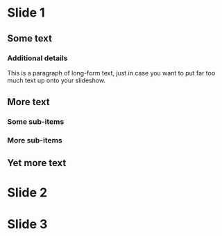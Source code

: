 * Slide 1

** Some text
*** Additional details
    This is a paragraph of long-form text, just in case you want to
    put far too much text up onto your slideshow.
** More text
*** Some sub-items
*** More sub-items
** Yet more text

* Slide 2

* Slide 3
